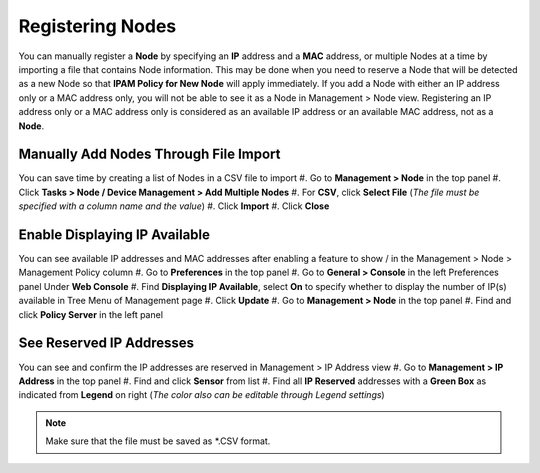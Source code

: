 Registering Nodes
=================

You can manually register a **Node** by specifying an **IP** address and a **MAC** address, or multiple Nodes at a time by importing a file that contains Node information. This may be done when you need to reserve a Node that will be 
detected as a new Node so that **IPAM Policy for New Node** will apply immediately.
If you add a Node with either an IP address only or a MAC address only, you will not be able to see it as a Node in Management > Node view.
Registering an IP address only or a MAC address only is considered as an available IP address or an available MAC address, not as a **Node**.

Manually Add Nodes Through File Import
--------------------------------------

You can save time by creating a list of Nodes in a CSV file to import
#. Go to **Management > Node** in the top panel
#. Click **Tasks > Node / Device Management > Add Multiple Nodes**
#. For **CSV**, click **Select File** (*The file must be specified with a column name and the value*)
#. Click **Import**
#. Click **Close**

Enable Displaying IP Available
------------------------------

You can see available IP addresses and MAC addresses after enabling a feature to show |available-ip-icon|/|available-mac-icon| in the Management > Node > Management Policy column
#. Go to **Preferences** in the top panel
#. Go to **General > Console** in the left Preferences panel Under **Web Console**
#. Find **Displaying IP Available**, select **On** to specify whether to display the number of IP(s) available in Tree Menu of Management page
#. Click **Update**
#. Go to **Management > Node** in the top panel
#. Find and click **Policy Server** in the left panel

See Reserved IP Addresses
-------------------------

You can see and confirm the IP addresses are reserved in Management > IP Address view
#. Go to **Management > IP Address** in the top panel
#. Find and click **Sensor** from list
#. Find all **IP Reserved** addresses with a **Green Box** as indicated from **Legend** on right (*The color also can be editable through Legend settings*)

.. note:: Make sure that the file must be saved as \*.CSV format.

.. |available-ip-icon| image:: /images/available-ip-icon.PNG
.. |available-mac-icon| image:: /images/available-mac-icon.PNG


